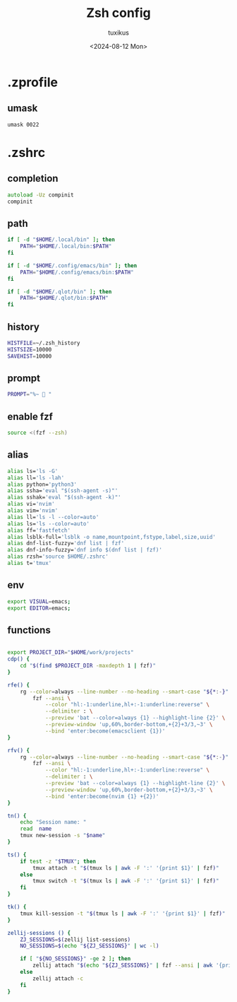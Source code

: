 #+title: Zsh config
#+author: tuxikus
#+date: <2024-08-12 Mon>
#+startup: overview

* .zprofile
:PROPERTIES:
:header-args: :tangle zsh/.zprofile :mkdirp yes
:END:
** umask
#+begin_src shell
umask 0022
#+end_src
* .zshrc
:PROPERTIES:
:header-args: :tangle zsh/.zshrc :mkdirp yes
:END:
** completion
#+begin_src zsh
autoload -Uz compinit
compinit
#+end_src

** path
#+begin_src zsh
if [ -d "$HOME/.local/bin" ]; then
    PATH="$HOME/.local/bin:$PATH"
fi

if [ -d "$HOME/.config/emacs/bin" ]; then
    PATH="$HOME/.config/emacs/bin:$PATH"
fi

if [ -d "$HOME/.qlot/bin" ]; then
    PATH="$HOME/.qlot/bin:$PATH"
fi
#+end_src

** history
#+begin_src zsh
HISTFILE=~/.zsh_history
HISTSIZE=10000
SAVEHIST=10000
#+end_src
** prompt
#+begin_src zsh
PROMPT="%~ 🔮 "
#+end_src
** enable fzf
#+begin_src zsh
source <(fzf --zsh)
#+end_src
** alias
#+begin_src zsh
alias ls='ls -G'
alias ll='ls -lah'
alias python='python3'
alias ssha='eval "$(ssh-agent -s)"'
alias sshak='eval "$(ssh-agent -k)"'
alias vi='nvim'
alias vim='nvim'
alias ll='ls -l --color=auto'
alias ls='ls --color=auto'
alias ff='fastfetch'
alias lsblk-full='lsblk -o name,mountpoint,fstype,label,size,uuid'
alias dnf-list-fuzzy='dnf list | fzf'
alias dnf-info-fuzzy='dnf info $(dnf list | fzf)'
alias rzsh='source $HOME/.zshrc'
alias t='tmux'
#+end_src

** env
#+begin_src zsh
export VISUAL=emacs;
export EDITOR=emacs;
#+end_src
** functions
#+begin_src zsh

export PROJECT_DIR="$HOME/work/projects"
cdp() {
    cd "$(find $PROJECT_DIR -maxdepth 1 | fzf)"
}

rfe() {
    rg --color=always --line-number --no-heading --smart-case "${*:-}" |
        fzf --ansi \
            --color "hl:-1:underline,hl+:-1:underline:reverse" \
            --delimiter : \
            --preview 'bat --color=always {1} --highlight-line {2}' \
            --preview-window 'up,60%,border-bottom,+{2}+3/3,~3' \
            --bind 'enter:become(emacsclient {1})'
}

rfv() {
    rg --color=always --line-number --no-heading --smart-case "${*:-}" |
        fzf --ansi \
            --color "hl:-1:underline,hl+:-1:underline:reverse" \
            --delimiter : \
            --preview 'bat --color=always {1} --highlight-line {2}' \
            --preview-window 'up,60%,border-bottom,+{2}+3/3,~3' \
            --bind 'enter:become(nvim {1} +{2})'
}

tn() {
    echo "Session name: "
    read  name
    tmux new-session -s "$name"
}

ts() {
    if test -z "$TMUX"; then
        tmux attach -t "$(tmux ls | awk -F ':' '{print $1}' | fzf)"
    else
        tmux switch -t "$(tmux ls | awk -F ':' '{print $1}' | fzf)"
    fi
}

tk() {
    tmux kill-session -t "$(tmux ls | awk -F ':' '{print $1}' | fzf)"
}

zellij-sessions () {
    ZJ_SESSIONS=$(zellij list-sessions)
    NO_SESSIONS=$(echo "${ZJ_SESSIONS}" | wc -l)

    if [ "${NO_SESSIONS}" -ge 2 ]; then
        zellij attach "$(echo "${ZJ_SESSIONS}" | fzf --ansi | awk '{print $1}')"
    else
        zellij attach -c
    fi
}
#+end_src
